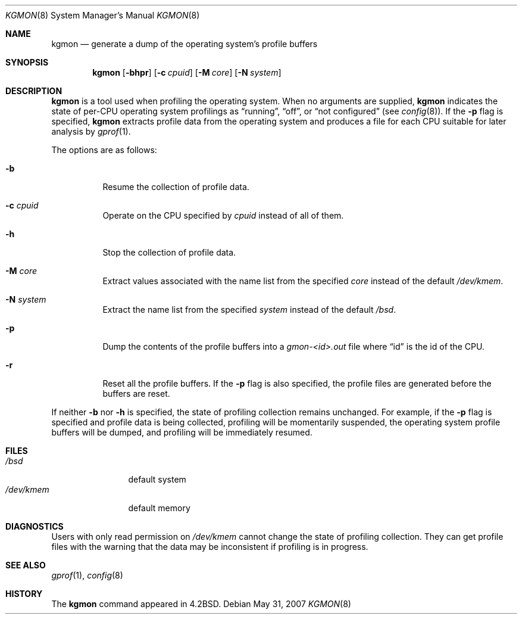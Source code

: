 .\" $OpenBSD: src/usr.sbin/kgmon/kgmon.8,v 1.10 2013/02/11 17:08:53 mpi Exp $
.\" Copyright (c) 1983, 1991, 1993
.\"	The Regents of the University of California.  All rights reserved.
.\"
.\" Redistribution and use in source and binary forms, with or without
.\" modification, are permitted provided that the following conditions
.\" are met:
.\" 1. Redistributions of source code must retain the above copyright
.\"    notice, this list of conditions and the following disclaimer.
.\" 2. Redistributions in binary form must reproduce the above copyright
.\"    notice, this list of conditions and the following disclaimer in the
.\"    documentation and/or other materials provided with the distribution.
.\" 3. Neither the name of the University nor the names of its contributors
.\"    may be used to endorse or promote products derived from this software
.\"    without specific prior written permission.
.\"
.\" THIS SOFTWARE IS PROVIDED BY THE REGENTS AND CONTRIBUTORS ``AS IS'' AND
.\" ANY EXPRESS OR IMPLIED WARRANTIES, INCLUDING, BUT NOT LIMITED TO, THE
.\" IMPLIED WARRANTIES OF MERCHANTABILITY AND FITNESS FOR A PARTICULAR PURPOSE
.\" ARE DISCLAIMED.  IN NO EVENT SHALL THE REGENTS OR CONTRIBUTORS BE LIABLE
.\" FOR ANY DIRECT, INDIRECT, INCIDENTAL, SPECIAL, EXEMPLARY, OR CONSEQUENTIAL
.\" DAMAGES (INCLUDING, BUT NOT LIMITED TO, PROCUREMENT OF SUBSTITUTE GOODS
.\" OR SERVICES; LOSS OF USE, DATA, OR PROFITS; OR BUSINESS INTERRUPTION)
.\" HOWEVER CAUSED AND ON ANY THEORY OF LIABILITY, WHETHER IN CONTRACT, STRICT
.\" LIABILITY, OR TORT (INCLUDING NEGLIGENCE OR OTHERWISE) ARISING IN ANY WAY
.\" OUT OF THE USE OF THIS SOFTWARE, EVEN IF ADVISED OF THE POSSIBILITY OF
.\" SUCH DAMAGE.
.\"
.\"     from: @(#)kgmon.8	8.1 (Berkeley) 6/6/93
.\"	$Id: kgmon.8,v 1.9 2007/05/31 19:20:25 jmc Exp $
.\"
.Dd $Mdocdate: May 31 2007 $
.Dt KGMON 8
.Os
.Sh NAME
.Nm kgmon
.Nd generate a dump of the operating system's profile buffers
.Sh SYNOPSIS
.Nm kgmon
.Op Fl bhpr
.Op Fl c Ar cpuid
.Op Fl M Ar core
.Op Fl N Ar system
.Sh DESCRIPTION
.Nm kgmon
is a tool used when profiling the operating system.
When no arguments are supplied,
.Nm kgmon
indicates the state of per-CPU operating system profilings as
.Dq running ,
.Dq off ,
or
.Dq not configured
(see
.Xr config 8 ) .
If the
.Fl p
flag is specified,
.Nm kgmon
extracts profile data from the operating system and produces a file for each
CPU suitable for later analysis by
.Xr gprof 1 .
.Pp
The options are as follows:
.Bl -tag -width Ds
.It Fl b
Resume the collection of profile data.
.It Fl c Ar cpuid
Operate on the CPU specified by 
.Pa cpuid
instead of all of them.
.It Fl h
Stop the collection of profile data.
.It Fl M Ar core
Extract values associated with the name list from the specified
.Ar core
instead of the default
.Pa /dev/kmem .
.It Fl N Ar system
Extract the name list from the specified
.Ar system
instead of the default
.Pa /bsd .
.It Fl p
Dump the contents of the profile buffers into a
.Pa gmon-<id>.out
file where 
.Dq id
is the id of the CPU.
.It Fl r
Reset all the profile buffers.
If the
.Fl p
flag is also specified, the profile files are generated before the buffers are
reset.
.El
.Pp
If neither
.Fl b
nor
.Fl h
is specified, the state of profiling collection remains unchanged.
For example, if the
.Fl p
flag is specified and profile data is being collected,
profiling will be momentarily suspended,
the operating system profile buffers will be dumped,
and profiling will be immediately resumed.
.Sh FILES
.Bl -tag -width /dev/kmemx -compact
.It Pa /bsd
default system
.It Pa /dev/kmem
default memory
.El
.Sh DIAGNOSTICS
Users with only read permission on
.Pa /dev/kmem
cannot change the state
of profiling collection.
They can get profile files with the warning that the data may be inconsistent
if profiling is in progress.
.Sh SEE ALSO
.Xr gprof 1 ,
.Xr config 8
.Sh HISTORY
The
.Nm
command appeared in
.Bx 4.2 .
